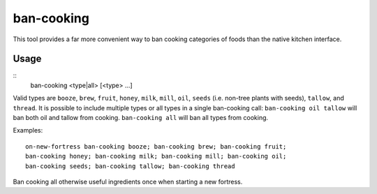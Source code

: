 ban-cooking
===========

.. dfhack-tool::
    :summary: Protect entire categories of ingredients from being cooked.
    :tags: fort productivity items plants

This tool provides a far more convenient way to ban cooking categories of foods
than the native kitchen interface.

Usage
-----

::
    ban-cooking <type|all> [<type> ...]

Valid types are ``booze``, ``brew``, ``fruit``, ``honey``, ``milk``, ``mill``,
``oil``, ``seeds`` (i.e. non-tree plants with seeds), ``tallow``, and
``thread``. It is possible to include multiple types or all types in a single ban-cooking
call: ``ban-cooking oil tallow`` will ban both oil and tallow from cooking.
``ban-cooking all`` will ban all types from cooking.

Examples::

    on-new-fortress ban-cooking booze; ban-cooking brew; ban-cooking fruit;
    ban-cooking honey; ban-cooking milk; ban-cooking mill; ban-cooking oil;
    ban-cooking seeds; ban-cooking tallow; ban-cooking thread

Ban cooking all otherwise useful ingredients once when starting a new fortress.
